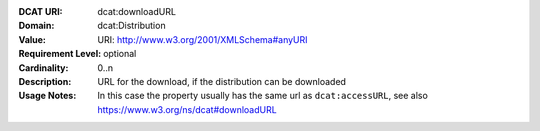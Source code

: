 :DCAT URI: dcat:downloadURL
:Domain: dcat:Distribution
:Value: URI: http://www.w3.org/2001/XMLSchema#anyURI
:Requirement Level: optional
:Cardinality: 0..n
:Description: URL for the download, if the distribution can be downloaded
:Usage Notes: In this case the property usually has the same url as ``dcat:accessURL``,
              see also https://www.w3.org/ns/dcat#downloadURL
